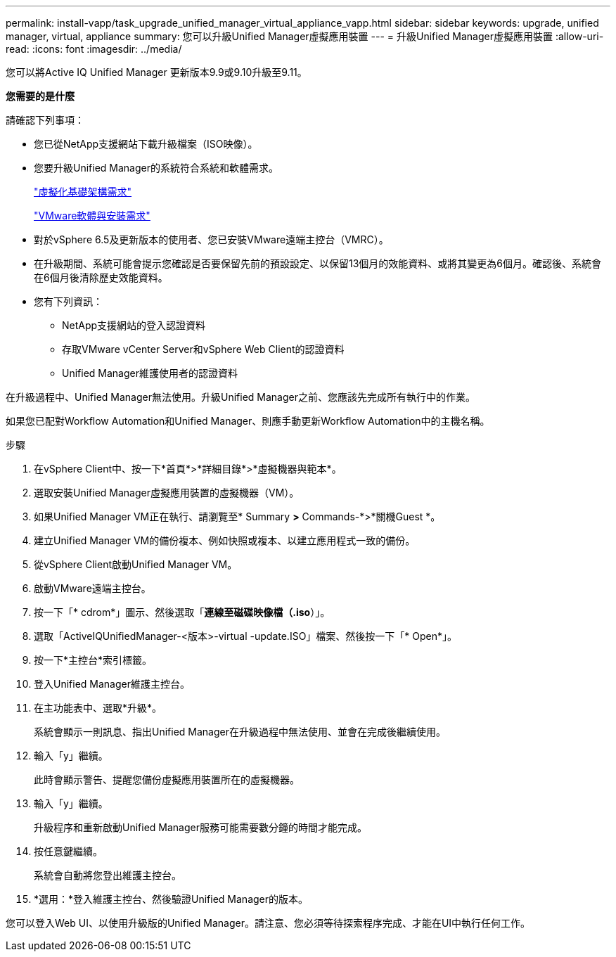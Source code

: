 ---
permalink: install-vapp/task_upgrade_unified_manager_virtual_appliance_vapp.html 
sidebar: sidebar 
keywords: upgrade, unified manager, virtual, appliance 
summary: 您可以升級Unified Manager虛擬應用裝置 
---
= 升級Unified Manager虛擬應用裝置
:allow-uri-read: 
:icons: font
:imagesdir: ../media/


[role="lead"]
您可以將Active IQ Unified Manager 更新版本9.9或9.10升級至9.11。

*您需要的是什麼*

請確認下列事項：

* 您已從NetApp支援網站下載升級檔案（ISO映像）。
* 您要升級Unified Manager的系統符合系統和軟體需求。
+
link:concept_virtual_infrastructure_or_hardware_system_requirements.html["虛擬化基礎架構需求"]

+
link:reference_vmware_software_and_installation_requirements.html["VMware軟體與安裝需求"]

* 對於vSphere 6.5及更新版本的使用者、您已安裝VMware遠端主控台（VMRC）。
* 在升級期間、系統可能會提示您確認是否要保留先前的預設設定、以保留13個月的效能資料、或將其變更為6個月。確認後、系統會在6個月後清除歷史效能資料。
* 您有下列資訊：
+
** NetApp支援網站的登入認證資料
** 存取VMware vCenter Server和vSphere Web Client的認證資料
** Unified Manager維護使用者的認證資料




在升級過程中、Unified Manager無法使用。升級Unified Manager之前、您應該先完成所有執行中的作業。

如果您已配對Workflow Automation和Unified Manager、則應手動更新Workflow Automation中的主機名稱。

.步驟
. 在vSphere Client中、按一下*首頁*>*詳細目錄*>*虛擬機器與範本*。
. 選取安裝Unified Manager虛擬應用裝置的虛擬機器（VM）。
. 如果Unified Manager VM正在執行、請瀏覽至* Summary *>* Commands-*>*關機Guest *。
. 建立Unified Manager VM的備份複本、例如快照或複本、以建立應用程式一致的備份。
. 從vSphere Client啟動Unified Manager VM。
. 啟動VMware遠端主控台。
. 按一下「* cdrom*」圖示、然後選取「*連線至磁碟映像檔（.iso*）」。
. 選取「ActiveIQUnifiedManager-<版本>-virtual -update.ISO」檔案、然後按一下「* Open*」。
. 按一下*主控台*索引標籤。
. 登入Unified Manager維護主控台。
. 在主功能表中、選取*升級*。
+
系統會顯示一則訊息、指出Unified Manager在升級過程中無法使用、並會在完成後繼續使用。

. 輸入「y」繼續。
+
此時會顯示警告、提醒您備份虛擬應用裝置所在的虛擬機器。

. 輸入「y」繼續。
+
升級程序和重新啟動Unified Manager服務可能需要數分鐘的時間才能完成。

. 按任意鍵繼續。
+
系統會自動將您登出維護主控台。

. *選用：*登入維護主控台、然後驗證Unified Manager的版本。


您可以登入Web UI、以使用升級版的Unified Manager。請注意、您必須等待探索程序完成、才能在UI中執行任何工作。
